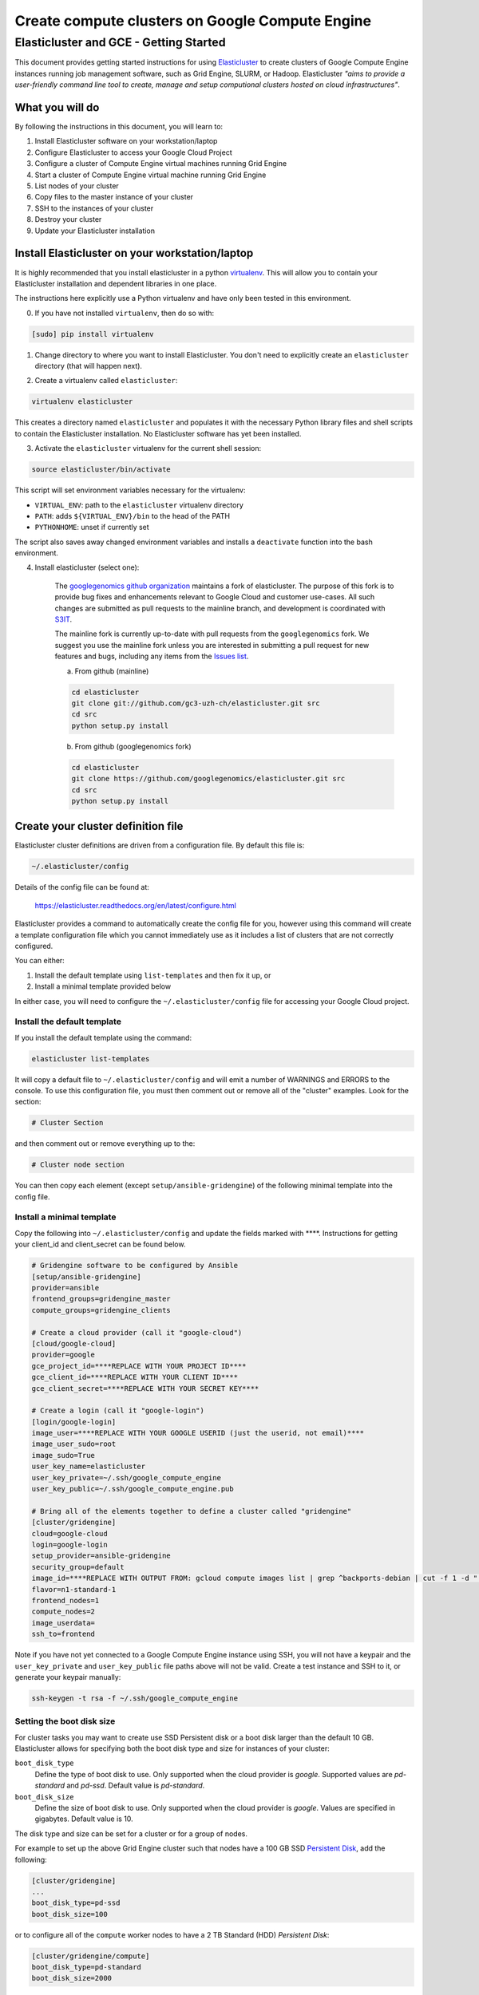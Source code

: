 .. _S3IT: http://www.s3it.uzh.ch/
.. _Elasticluster: https://elasticluster.readthedocs.org
.. _virtualenv: http://docs.python-guide.org/en/latest/dev/virtualenvs/
.. _gcloud: https://cloud.google.com/sdk/
.. _SFTP: http://linux.die.net/man/1/sftp
.. _HERE DOCUMENTS: http://tldp.org/LDP/abs/html/here-docs.html
.. _googlegenomics github organization: https://github.com/googlegenomics
.. _Persistent Disk: https://cloud.google.com/compute/docs/tutorials/compute-engine-disks-price-performance-and-persistence

================================================
Create compute clusters on Google Compute Engine
================================================
---------------------------------------
Elasticluster and GCE - Getting Started
---------------------------------------

This document provides getting started instructions for using
Elasticluster_ to create clusters of Google Compute Engine instances
running job management software, such as Grid Engine, SLURM, or Hadoop.
Elasticluster *"aims to provide a user-friendly command line tool to
create, manage and setup computional clusters hosted on cloud infrastructures"*.

What you will do
================
By following the instructions in this document, you will learn to:

#. Install Elasticluster software on your workstation/laptop
#. Configure Elasticluster to access your Google Cloud Project
#. Configure a cluster of Compute Engine virtual machines running Grid Engine
#. Start a cluster of Compute Engine virtual machine running Grid Engine
#. List nodes of your cluster
#. Copy files to the master instance of your cluster
#. SSH to the instances of your cluster
#. Destroy your cluster
#. Update your Elasticluster installation

Install Elasticluster on your workstation/laptop
================================================
It is highly recommended that you install elasticluster in a python virtualenv_.
This will allow you to contain your Elasticluster installation and dependent libraries in one place.

The instructions here explicitly use a Python virtualenv and have only been tested in this environment.

0. If you have not installed ``virtualenv``, then do so with:

.. code-block:: shell

   [sudo] pip install virtualenv

1. Change directory to where you want to install Elasticluster. You don't need to explicitly create an ``elasticluster`` directory (that will happen next).

.. |br| raw:: html

   <br />

2. Create a virtualenv called ``elasticluster``:

.. code-block:: shell

   virtualenv elasticluster

This creates a directory named ``elasticluster`` and populates it with the necessary Python library files and shell scripts to contain the Elasticluster installation.  No Elasticluster software has yet been installed.

3. Activate the ``elasticluster`` virtualenv for the current shell session:

.. code-block:: shell

    source elasticluster/bin/activate

This script will set environment variables necessary for the virtualenv:

* ``VIRTUAL_ENV``: path to the ``elasticluster`` virtualenv directory
* ``PATH``: adds ``${VIRTUAL_ENV}/bin`` to the head of the PATH
* ``PYTHONHOME``: unset if currently set

The script also saves away changed environment variables and installs a ``deactivate`` function into the bash environment.

4. Install elasticluster (select one):

    The `googlegenomics github organization`_ maintains a fork of elasticluster. The purpose of this
    fork is to provide bug fixes and enhancements relevant to Google Cloud and customer use-cases.
    All such changes are submitted as pull requests to the mainline branch, and development is
    coordinated with S3IT_.
    
    The mainline fork is currently up-to-date with pull requests from the ``googlegenomics`` fork.
    We suggest you use the mainline fork unless you are interested in submitting a pull request
    for new features and bugs, including any items from the
    `Issues list <https://github.com/googlegenomics/elasticluster/issues>`_.

    a. From github (mainline)

    .. code:: bash

      cd elasticluster
      git clone git://github.com/gc3-uzh-ch/elasticluster.git src
      cd src
      python setup.py install

    b. From github (googlegenomics fork)

    .. code:: bash

      cd elasticluster
      git clone https://github.com/googlegenomics/elasticluster.git src
      cd src
      python setup.py install

Create your cluster definition file
===================================
Elasticluster cluster definitions are driven from a configuration file.  By default this file is:

.. code:: bash

   ~/.elasticluster/config
   
Details of the config file can be found at:

   https://elasticluster.readthedocs.org/en/latest/configure.html
   
Elasticluster provides a command to automatically create the config file for you, however
using this command will create a template configuration file which you cannot immediately
use as it includes a list of clusters that are not correctly configured.

You can either:

#. Install the default template using ``list-templates`` and then fix it up, or
#. Install a minimal template provided below

In either case, you will need to configure the ``~/.elasticluster/config`` file for accessing
your Google Cloud project.

Install the default template
****************************

If you install the default template using the command:

.. code:: bash

   elasticluster list-templates
   
It will copy a default file to ``~/.elasticluster/config`` and will emit a number of WARNINGS
and ERRORS to the console.  To use this configuration file, you must then comment out or remove
all of the "cluster" examples.  Look for the section:

.. code:: ini

   # Cluster Section
   
and then comment out or remove everything up to the:

.. code:: ini

  # Cluster node section
  
You can then copy each element (except ``setup/ansible-gridengine``) of the following minimal
template into the config file.

Install a minimal template
**************************
Copy the following into ``~/.elasticluster/config`` and update the fields marked with ****.
Instructions for getting your client_id and client_secret can be found below.

.. code:: ini

   # Gridengine software to be configured by Ansible
   [setup/ansible-gridengine]
   provider=ansible
   frontend_groups=gridengine_master
   compute_groups=gridengine_clients
   
   # Create a cloud provider (call it "google-cloud")
   [cloud/google-cloud]
   provider=google
   gce_project_id=****REPLACE WITH YOUR PROJECT ID****
   gce_client_id=****REPLACE WITH YOUR CLIENT ID****
   gce_client_secret=****REPLACE WITH YOUR SECRET KEY****
   
   # Create a login (call it "google-login")
   [login/google-login]
   image_user=****REPLACE WITH YOUR GOOGLE USERID (just the userid, not email)****
   image_user_sudo=root
   image_sudo=True
   user_key_name=elasticluster
   user_key_private=~/.ssh/google_compute_engine
   user_key_public=~/.ssh/google_compute_engine.pub
   
   # Bring all of the elements together to define a cluster called "gridengine"
   [cluster/gridengine]
   cloud=google-cloud
   login=google-login
   setup_provider=ansible-gridengine
   security_group=default
   image_id=****REPLACE WITH OUTPUT FROM: gcloud compute images list | grep ^backports-debian | cut -f 1 -d " "****
   flavor=n1-standard-1
   frontend_nodes=1
   compute_nodes=2
   image_userdata=
   ssh_to=frontend

Note if you have not yet connected to a Google Compute Engine instance using SSH, you will not have a keypair and the ``user_key_private`` and ``user_key_public`` file paths above will not be valid. Create a test instance and SSH to it, or generate your keypair manually:

.. code:: bash

   ssh-keygen -t rsa -f ~/.ssh/google_compute_engine

Setting the boot disk size
**************************
For cluster tasks you may want to create use SSD Persistent disk or a boot disk larger than the default 10 GB.
Elasticluster allows for specifying both the boot disk type and size for instances of your cluster:

``boot_disk_type``
    Define the type of boot disk to use.
    Only supported when the cloud provider is `google`.
    Supported values are `pd-standard` and `pd-ssd`.
    Default value is `pd-standard`.

``boot_disk_size``
    Define the size of boot disk to use.
    Only supported when the cloud provider is `google`.
    Values are specified in gigabytes.
    Default value is 10.

The disk type and size can be set for a cluster or for a group of nodes.

For example to set up the above Grid Engine cluster such that nodes have a 100 GB
SSD `Persistent Disk`_, add the following:

.. code:: ini

   [cluster/gridengine]
   ...
   boot_disk_type=pd-ssd
   boot_disk_size=100

or to configure all of the ``compute`` worker nodes to have a 2 TB Standard (HDD) `Persistent Disk`:

.. code:: ini

   [cluster/gridengine/compute]
   boot_disk_type=pd-standard
   boot_disk_size=2000

Obtaining your client_id and client_secret
******************************************
To generate a client_id and client_secret to access the Google Compute Engine visit the following page:

   https://console.developers.google.com/project/_/apiui/credential
   
#. Select the project to be used for your cluster
#. If a "Client ID for native application" is listed on this page, skip to step 8
#. Under the OAuth section, click "Create new Client ID"
#. Select "Installed Application"
#. If prompted, click "Configure consent screen" and follow the instructions to set a "product name" to identify your Cloud project in the consent screen
#. In the Create Client ID dialog, be sure the following are selected::

    Application type: Installed application
    Installed application type: Other
   
#. Click the "Create Client ID" button
#. You'll see your Client ID and Client secret listed under "Client ID for native application"

Elasticluster operations
========================
Deploy your cluster
*******************
.. code:: bash

  elasticluster start gridengine

To get verbose output during startup, use the ``-v`` flag:

  elasticluster start -v gridengine

List your cluster instances
***************************
.. code:: bash

  elasticluster list-nodes gridengine

Copy files to your instances
****************************
Elasticluster provides a convenience routine to connect to your frontend instance for SFTP_:

.. code:: bash

  elasticluster sftp gridengine

To script commands for sftp, you can use bash `HERE DOCUMENTS`_:

.. code:: bash

  elasticluster sftp gridengine << 'EOF'
  put *.sh
  EOF


See the SFTP_ man page for more commands.

SSH to your instances
*********************
Elasticluster provides a convenience routine to connect to your frontend instance:

.. code:: bash

  elasticluster ssh gridengine

To connect to other nodes, you can use the ``-n`` flag command:

.. code:: bash

  elasticluster ssh gridengine -n <nodename>

Where the nodename is the elasticluster name for the node (such as ``compute001``).

Destroy your cluster
********************
.. code:: bash

  elasticluster stop gridengine

or without prompt:

.. code:: bash

  elasticluster stop --yes gridengine

Exit the virtualenv
===================
The ``activate`` command creates a function in the bash environment called ``deactivate``.
To exit the virtualenv, just execute the command:

.. code:: bash

  deactivate

Note that any time you want to use elasticluster commands, you must re-activate the virtualenv
by sourcing the ``activate`` script.

Updating your installation
==========================
To update your installation, active the virtualenv, pull the source from GitHub, and run the install command again:

.. code:: bash

    source elasticluster/bin/activate
    cd elasticluster/src
    git pull
    python setup.py install
